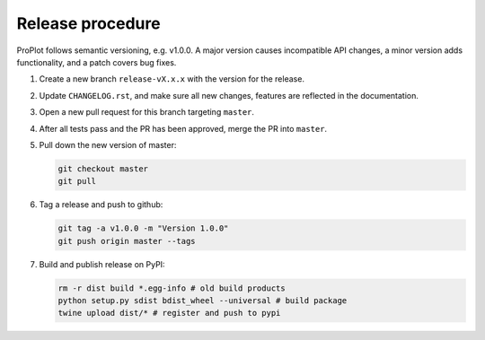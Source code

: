 =================
Release procedure
=================

ProPlot follows semantic versioning, e.g. v1.0.0. A major version causes incompatible
API changes, a minor version adds functionality, and a patch covers bug fixes.

#. Create a new branch ``release-vX.x.x`` with the version for the release.

#. Update ``CHANGELOG.rst``, and make sure all new changes, features are reflected in the documentation.

#. Open a new pull request for this branch targeting ``master``.

#. After all tests pass and the PR has been approved, merge the PR into ``master``.

#. Pull down the new version of master:

   .. code-block:: bash

      git checkout master
      git pull

#. Tag a release and push to github:

   .. code-block:: bash

      git tag -a v1.0.0 -m "Version 1.0.0"
      git push origin master --tags

#. Build and publish release on PyPI:

   .. code-block:: bash

      rm -r dist build *.egg-info # old build products
      python setup.py sdist bdist_wheel --universal # build package
      twine upload dist/* # register and push to pypi

